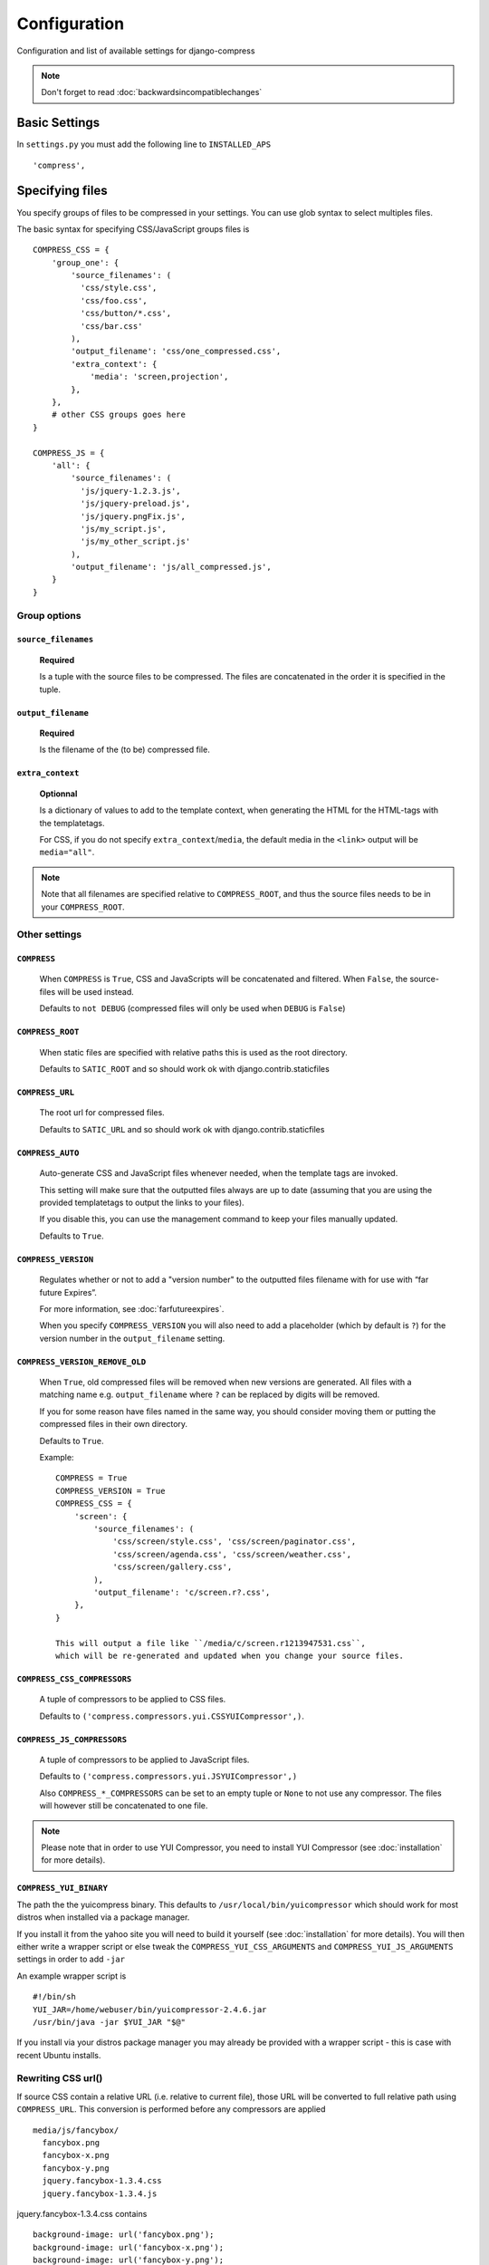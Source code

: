 .. _ref-configuration:

=============
Configuration
=============


Configuration and list of available settings for django-compress

.. note::
  
  Don't forget to read :doc:`backwardsincompatiblechanges`

Basic Settings
================
In ``settings.py`` you must add the following line to ``INSTALLED_APS`` ::

  'compress',

Specifying files
================

You specify groups of files to be compressed in your settings. You can use glob 
syntax to select multiples files.

The basic syntax for specifying CSS/JavaScript groups files is ::

  COMPRESS_CSS = {
      'group_one': {
          'source_filenames': (
            'css/style.css',
            'css/foo.css',
            'css/button/*.css',
            'css/bar.css'
          ),
          'output_filename': 'css/one_compressed.css',
          'extra_context': {
              'media': 'screen,projection',
          },
      },
      # other CSS groups goes here
  }

  COMPRESS_JS = {
      'all': {
          'source_filenames': (
            'js/jquery-1.2.3.js',
            'js/jquery-preload.js',
            'js/jquery.pngFix.js',
            'js/my_script.js',
            'js/my_other_script.js'
          ),
          'output_filename': 'js/all_compressed.js',
      }
  }

Group options
-------------

``source_filenames``
....................

  **Required**
  
  Is a tuple with the source files to be compressed.
  The files are concatenated in the order it is specified in the tuple.
  

``output_filename``
...................
 
  **Required**
 
  Is the filename of the (to be) compressed file.

``extra_context``
.................

  **Optionnal**
  
  Is a dictionary of values to add to the template context,
  when generating the HTML for the HTML-tags with the templatetags.
  
  For CSS, if you do not specify ``extra_context``/``media``, the default media in
  the ``<link>`` output will be ``media="all"``.

.. note::

  Note that all filenames are specified relative to ``COMPRESS_ROOT``, and thus the source
  files needs to be in your ``COMPRESS_ROOT``.

Other settings
--------------

``COMPRESS``
............

  When ``COMPRESS`` is ``True``, CSS and JavaScripts will be concatenated and filtered.
  When ``False``, the source-files will be used instead.

  Defaults to ``not DEBUG`` (compressed files will only be used when ``DEBUG`` is ``False``)


``COMPRESS_ROOT``
.................

  When static files are specified with relative paths this is used as the root directory.

  Defaults to ``SATIC_ROOT`` and so should work ok with django.contrib.staticfiles


``COMPRESS_URL``
.................

  The root url for compressed files.

  Defaults to ``SATIC_URL`` and so should work ok with django.contrib.staticfiles


``COMPRESS_AUTO``
.................

  Auto-generate CSS and JavaScript files whenever needed, when the template tags
  are invoked.
  
  This setting will make sure that the outputted files always are up to date
  (assuming that you are using the provided templatetags to output the links to
  your files).
  
  If you disable this, you can use the management command to keep your files
  manually updated.
  
  Defaults to ``True``.

``COMPRESS_VERSION``
....................

  Regulates whether or not to add a "version number" to the outputted files
  filename with for use with “far future Expires”.
  
  For more information, see :doc:`farfutureexpires`.
  
  When you specify ``COMPRESS_VERSION`` you will also need to add a placeholder
  (which by default is ``?``) for the version number in the ``output_filename`` setting.

``COMPRESS_VERSION_REMOVE_OLD``
...............................

  When ``True``, old compressed files will be removed when new versions are generated.
  All files with a matching name e.g. ``output_filename`` where ``?`` can be replaced
  by digits will be removed.
  
  If you for some reason have files named in the same way, you should consider moving
  them or putting the compressed files in their own directory. 
  
  Defaults to ``True``.

  Example::

    COMPRESS = True
    COMPRESS_VERSION = True
    COMPRESS_CSS = {
        'screen': {
            'source_filenames': (
                'css/screen/style.css', 'css/screen/paginator.css',
                'css/screen/agenda.css', 'css/screen/weather.css',
                'css/screen/gallery.css',
            ),
            'output_filename': 'c/screen.r?.css',
        },
    }

    This will output a file like ``/media/c/screen.r1213947531.css``,
    which will be re-generated and updated when you change your source files.

``COMPRESS_CSS_COMPRESSORS``
............................

  A tuple of compressors to be applied to CSS files.
  
  Defaults to ``('compress.compressors.yui.CSSYUICompressor',)``.


``COMPRESS_JS_COMPRESSORS``
...........................

  A tuple of compressors to be applied to JavaScript files.
  
  Defaults to ``('compress.compressors.yui.JSYUICompressor',)``

  Also ``COMPRESS_*_COMPRESSORS`` can be set to an empty tuple or ``None`` to not use any compressor.
  The files will however still be concatenated to one file.

.. note::

  Please note that in order to use YUI Compressor, you need to install YUI Compressor (see :doc:`installation` for more details).


``COMPRESS_YUI_BINARY``
...........................

The path the the yuicompress binary. This defaults to ``/usr/local/bin/yuicompressor`` which should work for most distros when installed via a package manager.

If you install it from the yahoo site you will need to build it yourself (see :doc:`installation` for more details). You will then either write a wrapper script or else tweak the ``COMPRESS_YUI_CSS_ARGUMENTS`` and ``COMPRESS_YUI_JS_ARGUMENTS`` settings in order to add ``-jar``

An example wrapper script is ::

  #!/bin/sh
  YUI_JAR=/home/webuser/bin/yuicompressor-2.4.6.jar
  /usr/bin/java -jar $YUI_JAR "$@"


If you install via your distros package manager you may already be provided with a wrapper script - this is case with recent Ubuntu installs.


Rewriting CSS url()
-------------------

If source CSS contain a relative URL (i.e. relative to current file),
those URL will be converted to full relative path using ``COMPRESS_URL``.
This conversion is performed before any compressors are applied ::

  media/js/fancybox/
    fancybox.png
    fancybox-x.png
    fancybox-y.png
    jquery.fancybox-1.3.4.css
    jquery.fancybox-1.3.4.js

jquery.fancybox-1.3.4.css contains ::

  background-image: url('fancybox.png');
  background-image: url('fancybox-x.png');
  background-image: url('fancybox-y.png');


In resulting CSS it will be rewritten to ::

  background-image:url(/js/fancybox/fancybox.png);
  background-image:url(/js/fancybox/fancybox-x.png);
  background-image:url(/js/fancybox/fancybox-y.png);

(Assuming ``COMPRESS_URL`` is '' or '/', with non-empty ``COMPRESS_URL`` result will be another).


External urls
-------------

While django-compress does a great job of minimizing the amount of http requests
on your site (hence increasing performance) there are sometimes cases when you
want to include external files as well. Let's take an example::

  COMPRESS_JS = {
      'jquery': {
          'external_urls': (
              'http://ajax.googleapis.com/ajax/libs/jquery/1.2.6/jquery.min.js',
              'http://ajax.googleapis.com/ajax/libs/jqueryui/1.5.2/jquery-ui.min.js'
          ),
      },
      'all': {
          'source_filenames': ('js/blog.js', 'js/comments.js'),
          'output_filename': 'js/all.js',
      },
  }

In template::

    {% load compressed %}
    {% compressed_js 'jquery' %}
    {% compressed_js 'all' %}

Output in when ``settings.COMPRESS = False``::

  <script type="text/javascript" src="http://ajax.googleapis.com/ajax/libs/jquery/1.2.6/jquery.min.js" charset="utf-8"></script>
  <script type="text/javascript" src="http://ajax.googleapis.com/ajax/libs/jqueryui/1.5.2/jquery-ui.min.js" charset="utf-8"></script>
  <script type="text/javascript" src="/media/js/blog.js" charset="utf-8"></script><script type="text/javascript" src="/media/js/comments.js" charset="utf-8"></script>

Output in when ``settings.COMPRESS = True``::

  <script type="text/javascript" src="http://ajax.googleapis.com/ajax/libs/jquery/1.2.6/jquery.min.js" charset="utf-8"></script>
  <script type="text/javascript" src="http://ajax.googleapis.com/ajax/libs/jqueryui/1.5.2/jquery-ui.min.js" charset="utf-8"></script>
  <script type="text/javascript" src="/media/js/all.js" charset="utf-8"></script>

Now why is this good you ask? The more script sources the more impact on performance
according to http://developer.yahoo.com/performance/rules.html#num_http 
which is true but if you are low bandwidth or superbig you may want to offload
some horsepower to google which leads us as hinted in the example above to the next topic.

.. note::
  
  external urls is currently only available for javascript. There's currently no
  reason to have external css files (Yes there are css frameworks as well on the net
  but they are often very small or generated to fit your needs)
